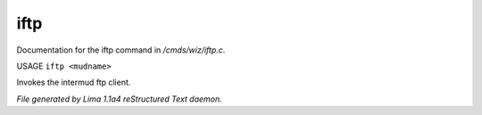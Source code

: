 iftp
*****

Documentation for the iftp command in */cmds/wiz/iftp.c*.

USAGE ``iftp <mudname>``

Invokes the intermud ftp client.

.. TAGS: RST



*File generated by Lima 1.1a4 reStructured Text daemon.*

